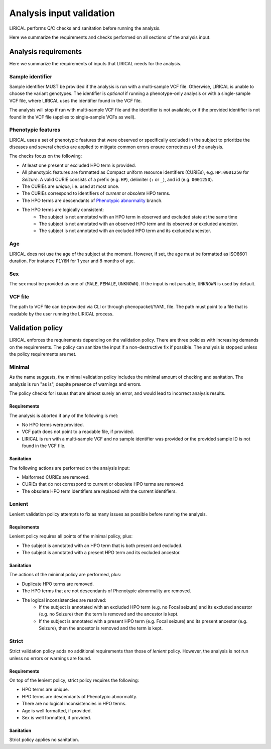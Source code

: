 .. _rst-input-sanitation:

=========================
Analysis input validation
=========================

LIRICAL performs Q/C checks and sanitation before running the analysis.

Here we summarize the requirements and checks performed on all sections of the analysis input.

Analysis requirements
^^^^^^^^^^^^^^^^^^^^^

Here we summarize the requirements of inputs that LIRICAL needs for the analysis.

Sample identifier
~~~~~~~~~~~~~~~~~

Sample identifier MUST be provided if the analysis is run with a multi-sample VCF file. Otherwise, LIRICAL is unable
to choose the variant genotypes.
The identifier is *optional* if running a phenotype-only analysis or with a single-sample VCF file,
where LIRICAL uses the identifier found in the VCF file.

The analysis will stop if run with multi-sample VCF file and the identifier is not available,
or if the provided identifier is not found in the VCF file (applies to single-sample VCFs as well).


Phenotypic features
~~~~~~~~~~~~~~~~~~~

LIRICAL uses a set of phenotypic features that were observed or specifically excluded in the subject to prioritize
the diseases and several checks are applied to mitigate common errors ensure correctness of the analysis.

The checks focus on the following:

- At least one present or excluded HPO term is provided.
- All phenotypic features are formatted as Compact uniform resource identifiers (CURIEs), e.g. ``HP:0001250``
  for *Seizure*. A valid CURIE consists of a prefix (e.g. ``HP``), delimiter (``:`` or ``_``), and id (e.g. ``0001250``).
- The CURIEs are *unique*, i.e. used at most once.
- The CURIEs correspond to identifiers of *current* or *obsolete* HPO terms.
- The HPO terms are descendants of `Phenotypic abnormality <https://hpo.jax.org/app/browse/term/HP:0000118>`_ branch.
- The HPO terms are logically consistent:
    - The subject is not annotated with an HPO term in observed and excluded state at the same time
    - The subject is not annotated with an observed HPO term and its observed or excluded ancestor.
    - The subject is not annotated with an excluded HPO term and its excluded ancestor.

Age
~~~

LIRICAL does not use the age of the subject at the moment. However, if set, the age must be formatted
as ISO8601 duration. For instance ``P1Y8M`` for 1 year and 8 months of age.

Sex
~~~

The sex must be provided as one of {``MALE``, ``FEMALE``, ``UNKNOWN``}. If the input is not parsable,
``UNKNOWN`` is used by default.

VCF file
~~~~~~~~

The path to VCF file can be provided via CLI or through phenopacket/YAML file. The path must point to a file
that is readable by the user running the LIRICAL process.


Validation policy
^^^^^^^^^^^^^^^^^

LIRICAL enforces the requirements depending on the validation policy. There are three policies
with increasing demands on the requirements. The policy can sanitize the input if a non-destructive fix if possible.
The analysis is stopped unless the policy requirements are met.

Minimal
~~~~~~~

As the name suggests, the minimal validation policy includes the minimal amount of checking and sanitation.
The analysis is run "as is", despite presence of warnings and errors.

The policy checks for issues that are almost surely an error, and would lead to incorrect analysis results.

Requirements
############

The analysis is aborted if any of the following is met:

- No HPO terms were provided.
- VCF path does not point to a readable file, if provided.
- LIRICAL is run with a multi-sample VCF and no sample identifier was provided or the provided sample ID is
  not found in the VCF file.

Sanitation
##########

The following actions are performed on the analysis input:

- Malformed CURIEs are removed.
- CURIEs that do not correspond to current or obsolete HPO terms are removed.
- The obsolete HPO term identifiers are replaced with the current identifiers.


Lenient
~~~~~~~

Lenient validation policy attempts to fix as many issues as possible before running the analysis.

Requirements
############

Lenient policy requires all points of the minimal policy, plus:

- The subject is annotated with an HPO term that is both present and excluded.
- The subject is annotated with a present HPO term and its excluded ancestor.

Sanitation
##########

The actions of the minimal policy are performed, plus:

- Duplicate HPO terms are removed.
- The HPO terms that are not descendants of Phenotypic abnormality are removed.
- The logical inconsistencies are resolved:
    - If the subject is annotated with an excluded HPO term (e.g. no Focal seizure) and its excluded ancestor
      (e.g. no Seizure) then the term is removed and the ancestor is kept.
    - If the subject is annotated with a present HPO term (e.g. Focal seizure) and its present ancestor (e.g. Seizure),
      then the ancestor is removed and the term is kept.

Strict
~~~~~~

Strict validation policy adds no additional requirements than those of *lenient* policy. However, the analysis
is not run unless no errors or warnings are found.

Requirements
############

On top of the lenient policy, strict policy requires the following:

- HPO terms are unique.
- HPO terms are descendants of Phenotypic abnormality.
- There are no logical inconsistencies in HPO terms.
- Age is well formatted, if provided.
- Sex is well formatted, if provided.

Sanitation
##########

Strict policy applies no sanitation.
